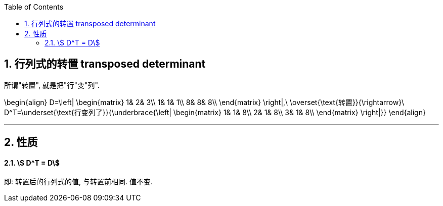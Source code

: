
:toc:
:sectnums:

== 行列式的转置 transposed determinant

所谓"转置", 就是把"行"变"列".

\begin{align}
D=\left| \begin{matrix}
	1&		2&		3\\
	1&		1&		1\\
	8&		8&		8\\
\end{matrix} \right|,\ \overset{\text{转置}}{\rightarrow}\ D^T=\underset{\text{行变列了}}{\underbrace{\left| \begin{matrix}
	1&		1&		8\\
	2&		1&		8\\
	3&		1&		8\\
\end{matrix} \right|}}
\end{align}


---


== 性质

==== stem:[ D^T = D]

即: 转置后的行列式的值, 与转置前相同. 值不变.







